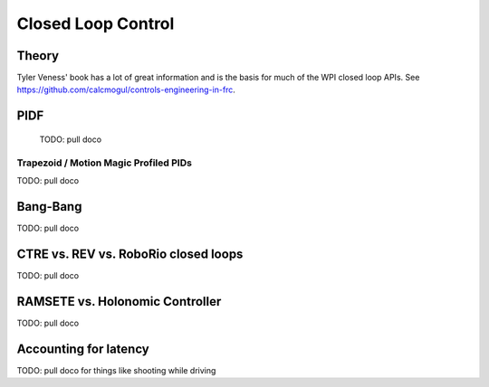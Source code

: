 
=======================
Closed Loop Control
=======================


Theory
=======================


Tyler Veness' book has a lot of great information and is the basis for much of the WPI closed loop APIs.   See https://github.com/calcmogul/controls-engineering-in-frc.


PIDF
=======================



  TODO: pull doco


Trapezoid / Motion Magic Profiled PIDs
---------------------------------------


TODO:  pull doco
  

Bang-Bang
=======================



TODO: pull doco



CTRE vs. REV vs. RoboRio closed loops
=========================================



TODO:  pull doco



RAMSETE vs. Holonomic Controller
=====================================




TODO:  pull doco



Accounting for latency
=======================



TODO: pull doco for things like shooting while driving

